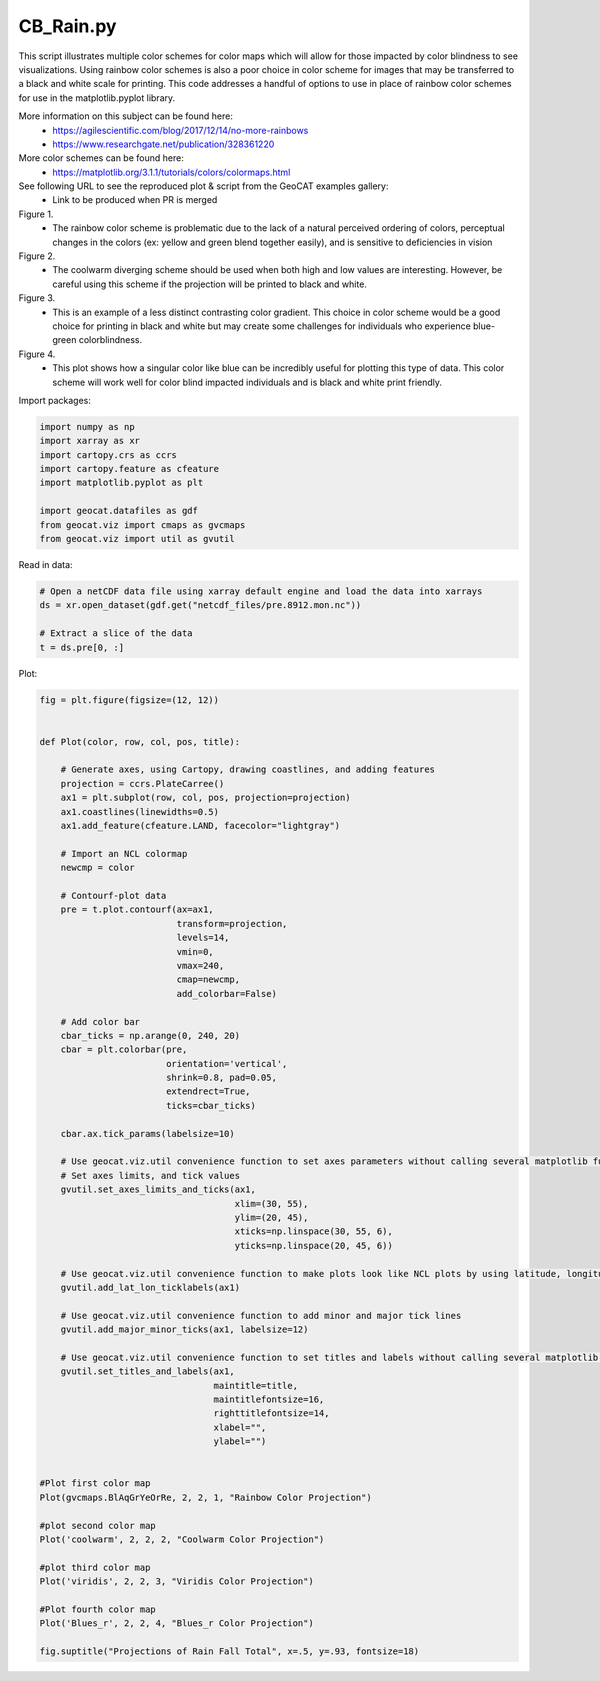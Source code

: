
.. DO NOT EDIT.
.. THIS FILE WAS AUTOMATICALLY GENERATED BY SPHINX-GALLERY.
.. TO MAKE CHANGES, EDIT THE SOURCE PYTHON FILE:
.. "gallery/Colors/CB_Rain.py"
.. LINE NUMBERS ARE GIVEN BELOW.

.. only:: html

    .. note::
        :class: sphx-glr-download-link-note

        Click :ref:`here <sphx_glr_download_gallery_Colors_CB_Rain.py>`
        to download the full example code

.. rst-class:: sphx-glr-example-title

.. _sphx_glr_gallery_Colors_CB_Rain.py:


CB_Rain.py
===========

This script illustrates multiple color schemes for color maps which will allow for those
impacted by color blindness to see visualizations. Using rainbow color schemes is also
a poor choice in color scheme for images that may be transferred to a black and white 
scale for printing. This code addresses a handful of options to use in place of rainbow 
color schemes for use in the matplotlib.pyplot library.

More information on this subject can be found here:
    - https://agilescientific.com/blog/2017/12/14/no-more-rainbows
    - `https://www.researchgate.net/publication/328361220 <https://www.researchgate.net/publication/328361220_The_Effect_of_Color_Scales_on_Climate_Scientists'_Objective_and_Subjective_Performance_in_Spatial_Data_Analysis_Tasks>`_

More color schemes can be found here:
    - https://matplotlib.org/3.1.1/tutorials/colors/colormaps.html

See following URL to see the reproduced plot & script from the GeoCAT examples gallery:
    - Link to be produced when PR is merged

Figure 1. 
   - The rainbow color scheme is problematic due to the lack of a natural perceived ordering of colors,
     perceptual changes in the colors (ex: yellow and green blend together easily), and is sensitive to 
     deficiencies in vision

Figure 2. 
   - The coolwarm diverging scheme should be used when both high and low values are interesting. 
     However, be careful using this scheme if the projection will be printed to black and white. 

Figure 3. 
  - This is an example of a less distinct contrasting color gradient. This choice in color scheme would 
    be a good choice for printing in black and white but may create some challenges for individuals who 
    experience blue-green colorblindness. 

Figure 4.
 - This plot shows how a singular color like blue can be incredibly useful for plotting this type of data.
   This color scheme will work well for color blind impacted individuals and is black and white print friendly.

.. GENERATED FROM PYTHON SOURCE LINES 41-42

Import packages:

.. GENERATED FROM PYTHON SOURCE LINES 42-53

.. code-block:: default


    import numpy as np
    import xarray as xr
    import cartopy.crs as ccrs
    import cartopy.feature as cfeature
    import matplotlib.pyplot as plt

    import geocat.datafiles as gdf
    from geocat.viz import cmaps as gvcmaps
    from geocat.viz import util as gvutil








.. GENERATED FROM PYTHON SOURCE LINES 54-55

Read in data:

.. GENERATED FROM PYTHON SOURCE LINES 55-62

.. code-block:: default


    # Open a netCDF data file using xarray default engine and load the data into xarrays
    ds = xr.open_dataset(gdf.get("netcdf_files/pre.8912.mon.nc"))

    # Extract a slice of the data
    t = ds.pre[0, :]








.. GENERATED FROM PYTHON SOURCE LINES 63-64

Plot:

.. GENERATED FROM PYTHON SOURCE LINES 64-134

.. code-block:: default


    fig = plt.figure(figsize=(12, 12))


    def Plot(color, row, col, pos, title):

        # Generate axes, using Cartopy, drawing coastlines, and adding features
        projection = ccrs.PlateCarree()
        ax1 = plt.subplot(row, col, pos, projection=projection)
        ax1.coastlines(linewidths=0.5)
        ax1.add_feature(cfeature.LAND, facecolor="lightgray")

        # Import an NCL colormap
        newcmp = color

        # Contourf-plot data
        pre = t.plot.contourf(ax=ax1,
                              transform=projection,
                              levels=14,
                              vmin=0,
                              vmax=240,
                              cmap=newcmp,
                              add_colorbar=False)

        # Add color bar
        cbar_ticks = np.arange(0, 240, 20)
        cbar = plt.colorbar(pre, 
                            orientation='vertical', 
                            shrink=0.8, pad=0.05, 
                            extendrect=True,
                            ticks=cbar_ticks)
        
        cbar.ax.tick_params(labelsize=10)
    
        # Use geocat.viz.util convenience function to set axes parameters without calling several matplotlib functions
        # Set axes limits, and tick values
        gvutil.set_axes_limits_and_ticks(ax1,
                                         xlim=(30, 55),
                                         ylim=(20, 45),
                                         xticks=np.linspace(30, 55, 6),
                                         yticks=np.linspace(20, 45, 6))

        # Use geocat.viz.util convenience function to make plots look like NCL plots by using latitude, longitude tick labels
        gvutil.add_lat_lon_ticklabels(ax1)

        # Use geocat.viz.util convenience function to add minor and major tick lines
        gvutil.add_major_minor_ticks(ax1, labelsize=12)

        # Use geocat.viz.util convenience function to set titles and labels without calling several matplotlib functions
        gvutil.set_titles_and_labels(ax1,
                                     maintitle=title,
                                     maintitlefontsize=16,
                                     righttitlefontsize=14,
                                     xlabel="",
                                     ylabel="")


    #Plot first color map
    Plot(gvcmaps.BlAqGrYeOrRe, 2, 2, 1, "Rainbow Color Projection")

    #plot second color map
    Plot('coolwarm', 2, 2, 2, "Coolwarm Color Projection")

    #plot third color map
    Plot('viridis', 2, 2, 3, "Viridis Color Projection")

    #Plot fourth color map
    Plot('Blues_r', 2, 2, 4, "Blues_r Color Projection")

    fig.suptitle("Projections of Rain Fall Total", x=.5, y=.93, fontsize=18)



.. image:: /gallery/Colors/images/sphx_glr_CB_Rain_001.png
    :alt: Projections of Rain Fall Total, Rainbow Color Projection, Coolwarm Color Projection, Viridis Color Projection, Blues_r Color Projection
    :class: sphx-glr-single-img


.. rst-class:: sphx-glr-script-out

 Out:

 .. code-block:: none


    Text(0.5, 0.93, 'Projections of Rain Fall Total')




.. rst-class:: sphx-glr-timing

   **Total running time of the script:** ( 0 minutes  1.126 seconds)


.. _sphx_glr_download_gallery_Colors_CB_Rain.py:


.. only :: html

 .. container:: sphx-glr-footer
    :class: sphx-glr-footer-example



  .. container:: sphx-glr-download sphx-glr-download-python

     :download:`Download Python source code: CB_Rain.py <CB_Rain.py>`



  .. container:: sphx-glr-download sphx-glr-download-jupyter

     :download:`Download Jupyter notebook: CB_Rain.ipynb <CB_Rain.ipynb>`


.. only:: html

 .. rst-class:: sphx-glr-signature

    `Gallery generated by Sphinx-Gallery <https://sphinx-gallery.github.io>`_
